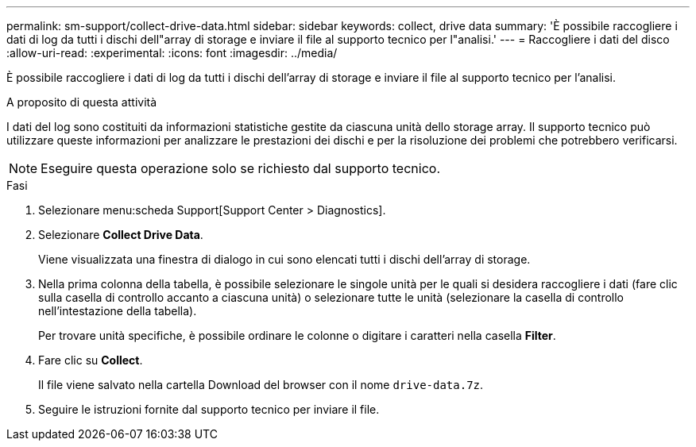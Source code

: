 ---
permalink: sm-support/collect-drive-data.html 
sidebar: sidebar 
keywords: collect, drive data 
summary: 'È possibile raccogliere i dati di log da tutti i dischi dell"array di storage e inviare il file al supporto tecnico per l"analisi.' 
---
= Raccogliere i dati del disco
:allow-uri-read: 
:experimental: 
:icons: font
:imagesdir: ../media/


[role="lead"]
È possibile raccogliere i dati di log da tutti i dischi dell'array di storage e inviare il file al supporto tecnico per l'analisi.

.A proposito di questa attività
I dati del log sono costituiti da informazioni statistiche gestite da ciascuna unità dello storage array. Il supporto tecnico può utilizzare queste informazioni per analizzare le prestazioni dei dischi e per la risoluzione dei problemi che potrebbero verificarsi.

[NOTE]
====
Eseguire questa operazione solo se richiesto dal supporto tecnico.

====
.Fasi
. Selezionare menu:scheda Support[Support Center > Diagnostics].
. Selezionare *Collect Drive Data*.
+
Viene visualizzata una finestra di dialogo in cui sono elencati tutti i dischi dell'array di storage.

. Nella prima colonna della tabella, è possibile selezionare le singole unità per le quali si desidera raccogliere i dati (fare clic sulla casella di controllo accanto a ciascuna unità) o selezionare tutte le unità (selezionare la casella di controllo nell'intestazione della tabella).
+
Per trovare unità specifiche, è possibile ordinare le colonne o digitare i caratteri nella casella *Filter*.

. Fare clic su *Collect*.
+
Il file viene salvato nella cartella Download del browser con il nome `drive-data.7z`.

. Seguire le istruzioni fornite dal supporto tecnico per inviare il file.


